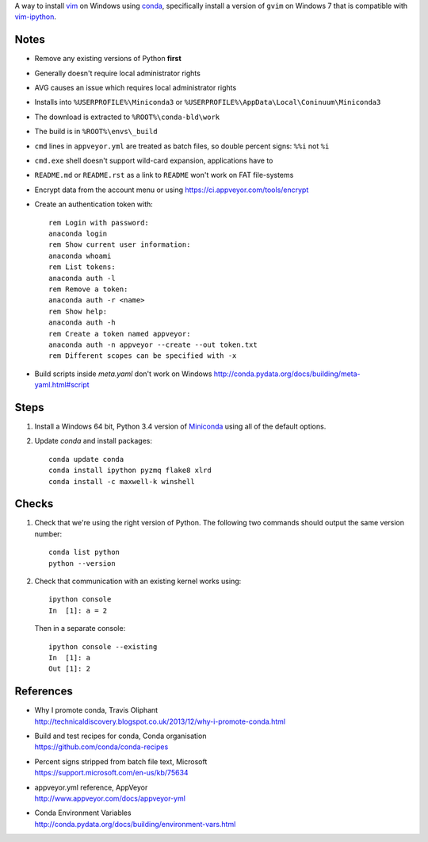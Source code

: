 A way to install vim_ on Windows using conda_, specifically install a
version of ``gvim`` on Windows 7 that is compatible with vim-ipython_.


.. image:: https://ci.appveyor.com/api/projects/status/
   abym5u9rxjrsj2fx?svg=true
   :width: 300 px

.. _vim: http://www.vim.org
.. _conda: http://conda.pydata.org
.. _vim-ipython: https://github.com/ivanov/vim-ipython

Notes
=====

-   Remove any existing versions of Python **first**
-   Generally doesn't require local administrator rights
-   AVG causes an issue which requires local administrator rights
-   Installs into ``%USERPROFILE%\Miniconda3`` or
    ``%USERPROFILE%\AppData\Local\Coninuum\Miniconda3``
-   The download is extracted to ``%ROOT%\conda-bld\work``
-   The build is in ``%ROOT%\envs\_build``
-   ``cmd`` lines in ``appveyor.yml`` are treated as batch files, so double
    percent signs: ``%%i`` not ``%i``
-   ``cmd.exe`` shell doesn't support wild-card expansion, applications have to
-   ``README.md`` or ``README.rst`` as a link to ``README`` won't work on FAT
    file-systems
-   Encrypt data from the account menu or using
    https://ci.appveyor.com/tools/encrypt
-   Create an authentication token with::

        rem Login with password:
        anaconda login
        rem Show current user information:
        anaconda whoami
        rem List tokens:
        anaconda auth -l
        rem Remove a token:
        anaconda auth -r <name>
        rem Show help:
        anaconda auth -h
        rem Create a token named appveyor:
        anaconda auth -n appveyor --create --out token.txt
        rem Different scopes can be specified with -x
-   Build scripts inside `meta.yaml` don't work on Windows
    http://conda.pydata.org/docs/building/meta-yaml.html#script

Steps
=====

1.  Install a Windows 64 bit, Python 3.4 version of Miniconda_ using all of
    the default options.

2.  Update `conda` and  install packages::

        conda update conda
        conda install ipython pyzmq flake8 xlrd
        conda install -c maxwell-k winshell

.. _Miniconda: http://conda.pydata.org/miniconda.html

Checks
======

1.  Check that we're using the right version of Python. The
    following two commands should output the same version number::

        conda list python
        python --version

2.  Check that communication with an existing kernel works using::

        ipython console
        In  [1]: a = 2

    Then in a separate console::

        ipython console --existing
        In  [1]: a
        Out [1]: 2

References
==========

-   | Why I promote conda, Travis Oliphant
    | http://technicaldiscovery.blogspot.co.uk/2013/12/why-i-promote-conda.html
-   | Build and test recipes for conda, Conda organisation
    | https://github.com/conda/conda-recipes
-   | Percent signs stripped from batch file text, Microsoft
    | https://support.microsoft.com/en-us/kb/75634
-   | appveyor.yml reference, AppVeyor
    | http://www.appveyor.com/docs/appveyor-yml
-   | Conda Environment Variables
    | http://conda.pydata.org/docs/building/environment-vars.html

.. vim: ft=rst
